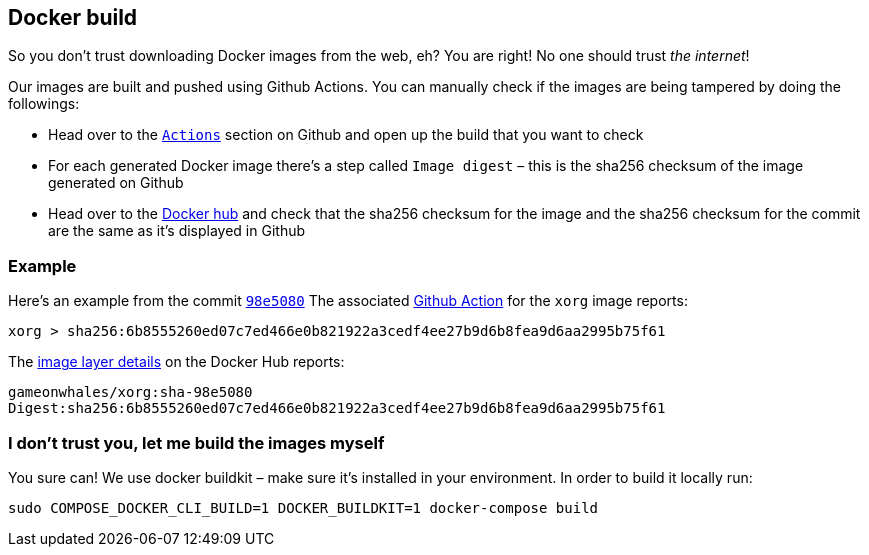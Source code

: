 == Docker build

So you don’t trust downloading Docker images from the web, eh? You are
right! No one should trust _the internet_!

Our images are built and pushed using Github Actions. You can manually
check if the images are being tampered by doing the followings:

* Head over to the https://github.com/games-on-whales/gow/runs/[`Actions`] section on Github and open up the build that you want to check
* For each generated Docker image there’s a step called `Image digest` –
this is the sha256 checksum of the image generated on Github
* Head over to the https://hub.docker.com/layers/gameonwhales/xorg/sha-98e5080/images/sha256-6b8555260ed07c7ed466e0b821922a3cedf4ee27b9d6b8fea9d6aa2995b75f61?context=repo[Docker hub] and check that the sha256 checksum for the image and the sha256 checksum for the commit are the same as it’s displayed in Github

=== Example

Here’s an example from the commit
https://github.com/games-on-whales/gow/commit/98e508019247f8aecd82db9ffb4320f00de4e1dc[`98e5080`]
The associated
https://github.com/games-on-whales/gow/runs/2945887498#step:7:1[Github
Action] for the `xorg` image reports:

[source,bash]
....
xorg > sha256:6b8555260ed07c7ed466e0b821922a3cedf4ee27b9d6b8fea9d6aa2995b75f61
....

The
https://hub.docker.com/layers/gameonwhales/xorg/sha-98e5080/images/sha256-6b8555260ed07c7ed466e0b821922a3cedf4ee27b9d6b8fea9d6aa2995b75f61?context=repo[image
layer details] on the Docker Hub reports:

[source,bash]
....
gameonwhales/xorg:sha-98e5080
Digest:sha256:6b8555260ed07c7ed466e0b821922a3cedf4ee27b9d6b8fea9d6aa2995b75f61
....

=== I don’t trust you, let me build the images myself

You sure can! We use docker buildkit – make sure it’s installed in your
environment. In order to build it locally run:

[source,bash]
....
sudo COMPOSE_DOCKER_CLI_BUILD=1 DOCKER_BUILDKIT=1 docker-compose build
....
